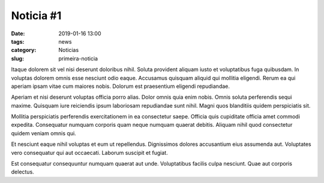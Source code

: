Noticia #1
==========

:date: 2019-01-16 13:00
:tags: news
:category: Noticias
:slug: primeira-noticia

Itaque dolorem sit vel nisi deserunt doloribus nihil. Soluta provident aliquam iusto et voluptatibus fuga quibusdam. In voluptas dolorem omnis esse nesciunt odio eaque. Accusamus quisquam aliquid qui mollitia eligendi. Rerum ea qui aperiam ipsam vitae cum maiores nobis. Dolorum est praesentium eligendi repudiandae.

Aperiam et nisi deserunt voluptas officia porro alias. Dolor omnis quia enim nobis. Omnis soluta perferendis sequi maxime. Quisquam iure reiciendis ipsum laboriosam repudiandae sunt nihil. Magni quos blanditiis quidem perspiciatis sit.

Mollitia perspiciatis perferendis exercitationem in ea consectetur saepe. Officia quis cupiditate officia amet commodi expedita. Consequatur numquam corporis quam neque numquam quaerat debitis. Aliquam nihil quod consectetur quidem veniam omnis qui.

Et nesciunt eaque nihil voluptas et eum ut repellendus. Dignissimos dolores accusantium eius assumenda aut. Voluptates vero consequatur qui aut occaecati. Laborum suscipit et fugiat.

Est consequatur consequuntur numquam quaerat aut unde. Voluptatibus facilis culpa nesciunt. Quae aut corporis delectus.

